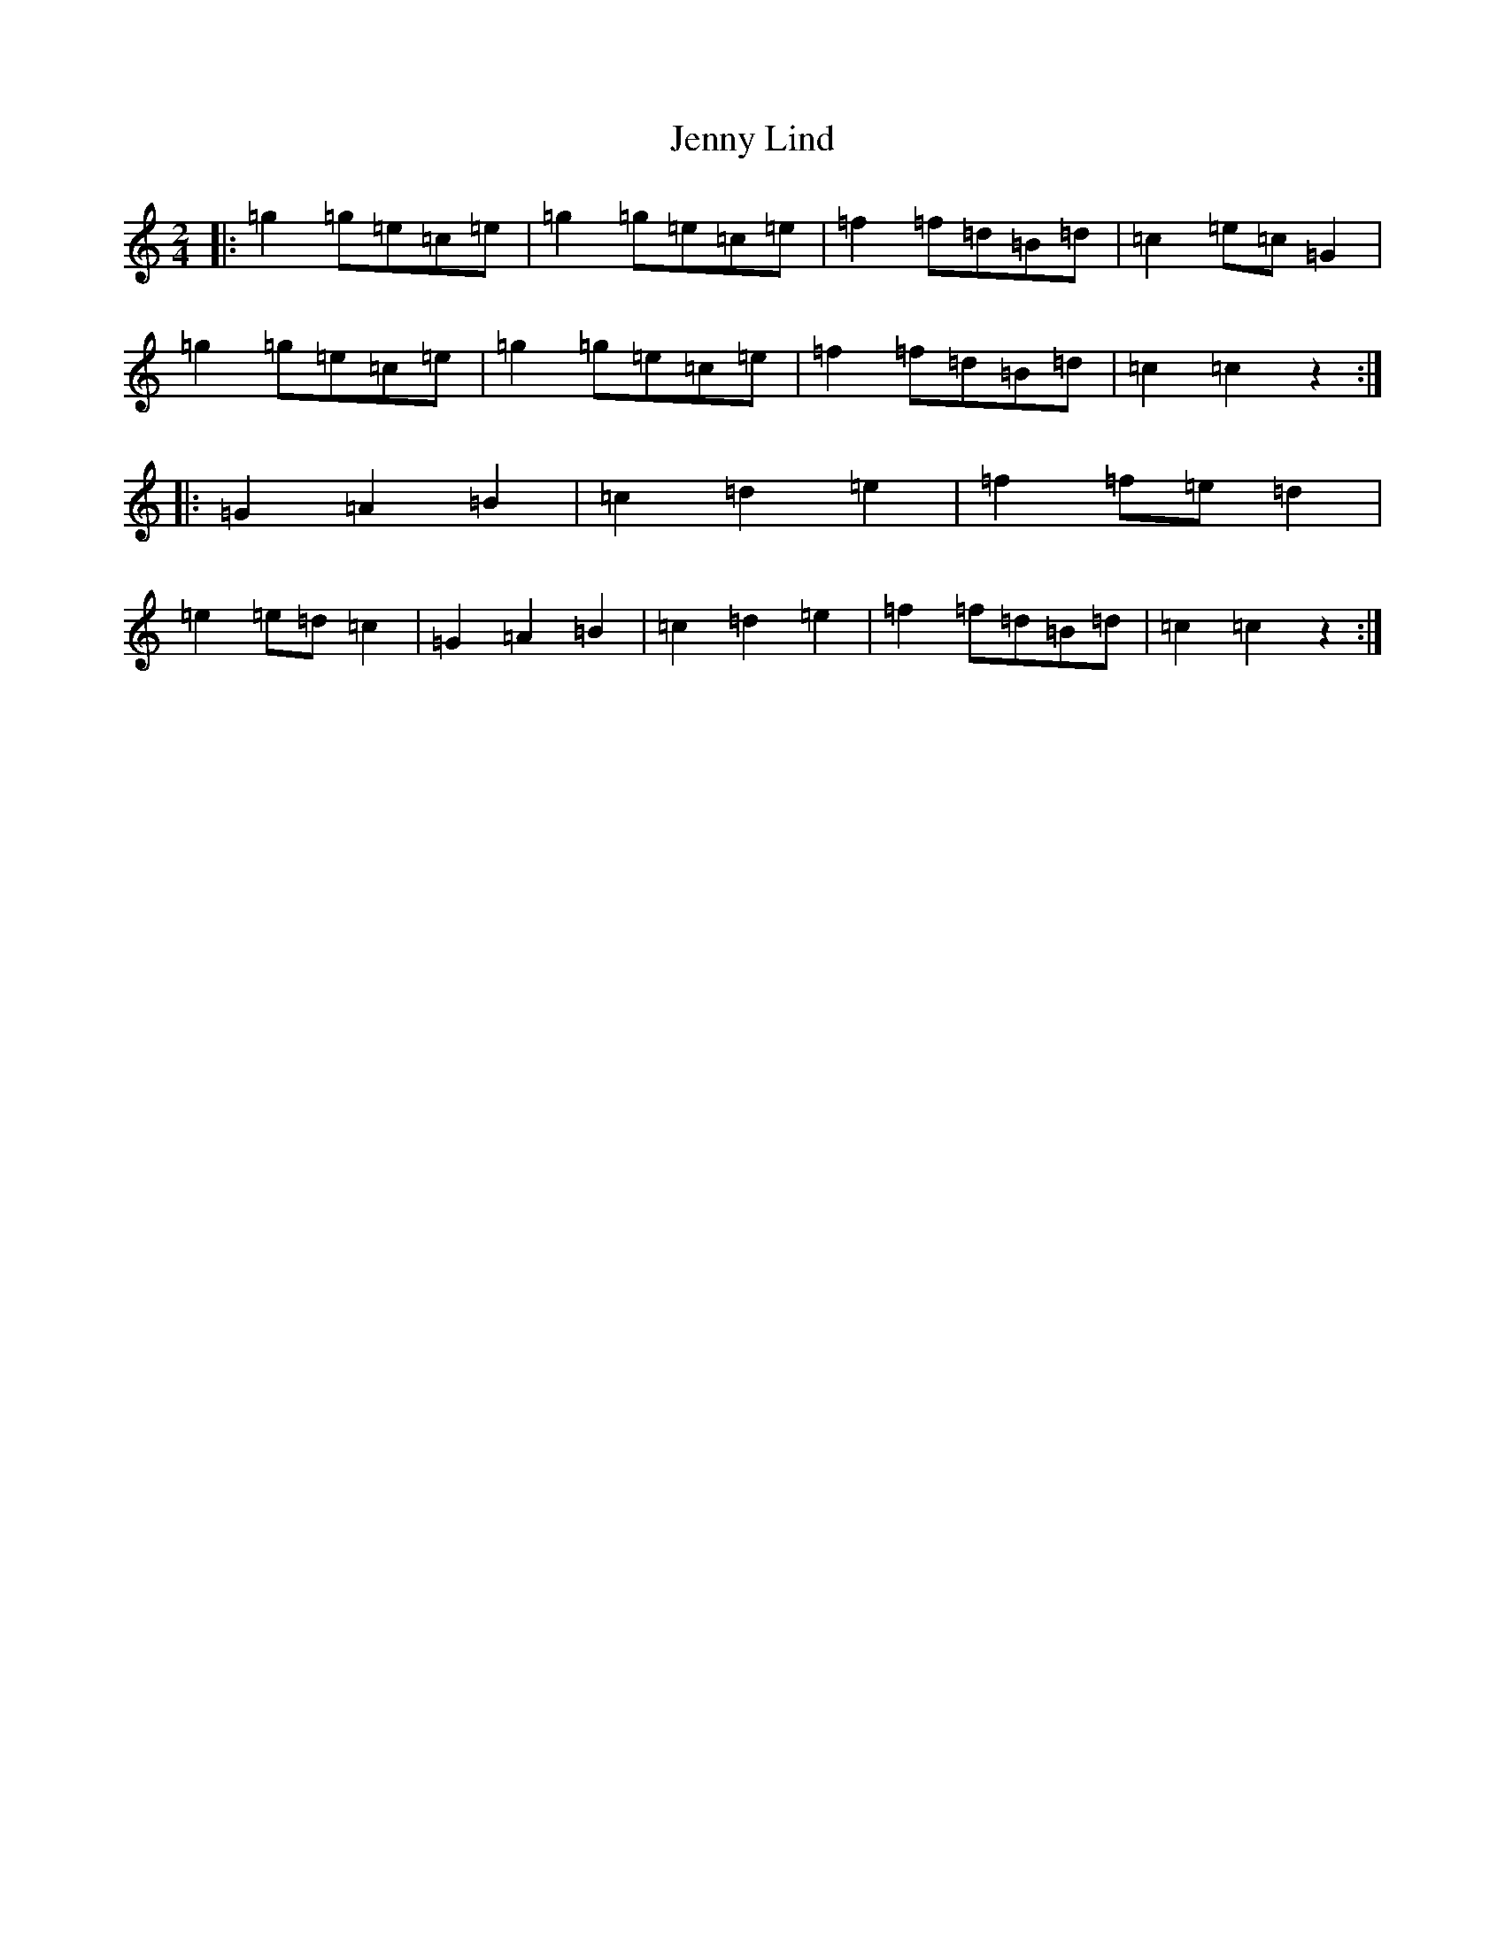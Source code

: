 X: 22631
T: Jenny Lind
S: https://thesession.org/tunes/4883#setting34921
Z: D Major
R: polka
M: 2/4
L: 1/8
K: C Major
|:=g2=g=e=c=e|=g2=g=e=c=e|=f2=f=d=B=d|=c2=e=c=G2|=g2=g=e=c=e|=g2=g=e=c=e|=f2=f=d=B=d|=c2=c2z2:||:=G2=A2=B2|=c2=d2=e2|=f2=f=e=d2|=e2=e=d=c2|=G2=A2=B2|=c2=d2=e2|=f2=f=d=B=d|=c2=c2z2:|